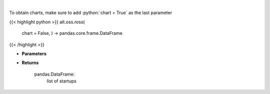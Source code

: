 .. role:: python(code)
    :language: python
    :class: highlight

|

.. raw:: html

    <h3>
    > Get startups from ROSS index [Source: https://runacap.com/]
    </h3>

To obtain charts, make sure to add :python:`chart = True` as the last parameter

{{< highlight python >}}
alt.oss.ross(
    chart = False,
    ) -> pandas.core.frame.DataFrame
{{< /highlight >}}

* **Parameters**


    
* **Returns**

    pandas.DataFrame:
        list of startups
    